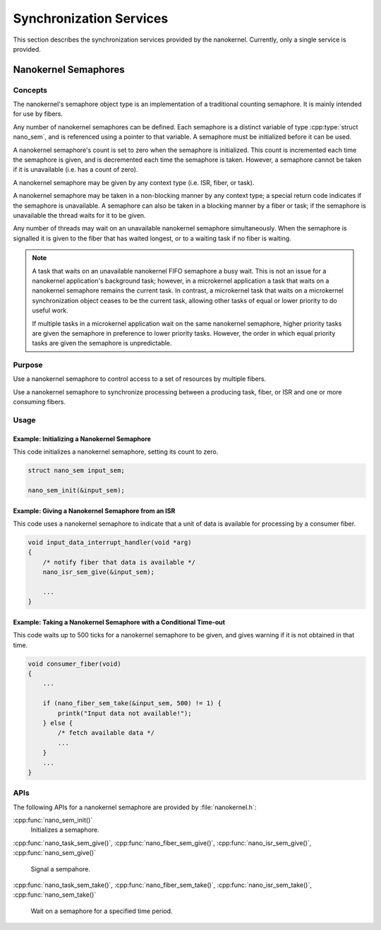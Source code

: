 .. _nanokernel_synchronization:

Synchronization Services
########################

This section describes the synchronization services provided by the nanokernel.
Currently, only a single service is provided.

.. _nanokernel_semaphores:

Nanokernel Semaphores
*********************

Concepts
========

The nanokernel's semaphore object type is an implementation of a traditional
counting semaphore. It is mainly intended for use by fibers.

Any number of nanokernel semaphores can be defined. Each semaphore is a
distinct variable of type :cpp:type:`struct nano_sem`, and is referenced
using a pointer to that variable. A semaphore must be initialized before
it can be used.

A nanokernel semaphore's count is set to zero when the semaphore is initialized.
This count is incremented each time the semaphore is given, and is decremented
each time the semaphore is taken. However, a semaphore cannot be taken if it is
unavailable (i.e. has a count of zero).

A nanokernel semaphore may be given by any context type (i.e. ISR, fiber,
or task).

A nanokernel semaphore may be taken in a non-blocking manner by any
context type; a special return code indicates if the semaphore is unavailable.
A semaphore can also be taken in a blocking manner by a fiber or task;
if the semaphore is unavailable the thread waits for it to be given.

Any number of threads may wait on an unavailable nanokernel semaphore
simultaneously. When the semaphore is signalled it is given to the fiber
that has waited longest, or to a waiting task if no fiber is waiting.

.. note::
   A task that waits on an unavailable nanokernel FIFO semaphore a busy wait.
   This is not an issue for a nanokernel application's background task;
   however, in a microkernel application a task that waits on a nanokernel
   semaphore remains the current task. In contrast, a microkernel task that
   waits on a microkernel synchronization object ceases to be the current task,
   allowing other tasks of equal or lower priority to do useful work.

   If multiple tasks in a microkernel application wait on the same nanokernel
   semaphore, higher priority tasks are given the semaphore in preference to
   lower priority tasks. However, the order in which equal priority tasks
   are given the semaphore is unpredictable.

Purpose
=======

Use a nanokernel semaphore to control access to a set of resources by multiple
fibers.

Use a nanokernel semaphore to synchronize processing between a producing task,
fiber, or ISR and one or more consuming fibers.

Usage
=====

Example: Initializing a Nanokernel Semaphore
--------------------------------------------

This code initializes a nanokernel semaphore, setting its count to zero.

.. code-block:: c

   struct nano_sem input_sem;

   nano_sem_init(&input_sem);

Example: Giving a Nanokernel Semaphore from an ISR
--------------------------------------------------

This code uses a nanokernel semaphore to indicate that a unit of data
is available for processing by a consumer fiber.

.. code-block:: c

   void input_data_interrupt_handler(void *arg)
   {
       /* notify fiber that data is available */
       nano_isr_sem_give(&input_sem);

       ...
   }

Example: Taking a Nanokernel Semaphore with a Conditional Time-out
------------------------------------------------------------------

This code waits up to 500 ticks for a nanokernel semaphore to be given,
and gives warning if it is not obtained in that time.

.. code-block:: c

   void consumer_fiber(void)
   {
       ...

       if (nano_fiber_sem_take(&input_sem, 500) != 1) {
           printk("Input data not available!");
       } else {
           /* fetch available data */
           ...
       }
       ...
   }

APIs
====

The following APIs for a nanokernel semaphore are provided
by :file:`nanokernel.h`:

:cpp:func:`nano_sem_init()`
   Initializes a semaphore.

:cpp:func:`nano_task_sem_give()`, :cpp:func:`nano_fiber_sem_give()`,
:cpp:func:`nano_isr_sem_give()`, :cpp:func:`nano_sem_give()`
   Signal a sempahore.

:cpp:func:`nano_task_sem_take()`, :cpp:func:`nano_fiber_sem_take()`,
:cpp:func:`nano_isr_sem_take()`, :cpp:func:`nano_sem_take()`
   Wait on a semaphore for a specified time period.
